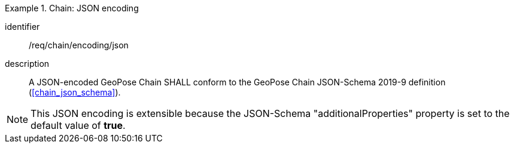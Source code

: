 
[requirement]
.Chain: JSON encoding
====
[%metadata]
identifier:: /req/chain/encoding/json
description:: A JSON-encoded GeoPose Chain SHALL conform to the GeoPose Chain
JSON-Schema 2019-9 definition (<<chain_json_schema>>).
====

[NOTE]
This JSON encoding is extensible because the JSON-Schema "additionalProperties" property is set to the default value of *true*.
